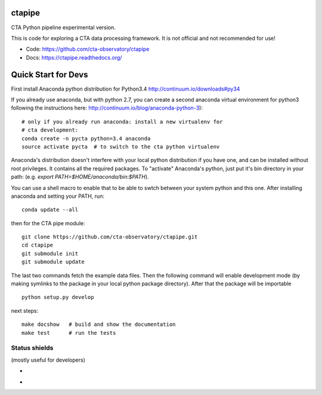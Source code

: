 =========
 ctapipe
=========

CTA Python pipeline experimental version.

This is code for exploring a CTA data processing framework. It is not
official and not recommended for use!

* Code: https://github.com/cta-observatory/ctapipe
* Docs: https://ctapipe.readthedocs.org/


====================
Quick Start for Devs
====================

First install Anaconda python distribution for Python3.4
http://continuum.io/downloads#py34

If you already use anaconda, but with python 2.7, you can create a
second anaconda virtual environment for python3 following the instructions here:
http://continuum.io/blog/anaconda-python-3)::
  
    # only if you already run anaconda: install a new virtualenv for
    # cta development:
    conda create -n pycta python=3.4 anaconda
    source activate pycta  # to switch to the cta python virtualenv
    
Anaconda's distribution doesn't interfere with your local python
distribution if you have one, and can be installed without root
privileges. It contains all the required packages. To "activate"
Anaconda's python, just put it's bin directory in your path: (e.g.
`export PATH=$HOME/anaconda/bin:$PATH`).

You can use a shell macro to
enable that to be able to swtch between your system python and this
one. After installing anaconda and setting your PATH, run::

    conda update --all

then for the CTA pipe module::

    git clone https://github.com/cta-observatory/ctapipe.git
    cd ctapipe
    git submodule init
    git submodule update

The last two commands fetch the example data files. Then the following
command will enable development mode (by making symlinks to the
package in your local python package directory). After that the
package will be importable ::

    python setup.py develop  

next steps::

    make docshow   # build and show the documentation
    make test      # run the tests
    

Status shields
==============

(mostly useful for developers)

* .. image:: http://img.shields.io/travis/cta-observatory/ctapipe.svg?branch=master
    :target: https://travis-ci.org/cta-observatory/ctapipe
    :alt: Test Status

* .. image:: https://img.shields.io/coveralls/cta-observatory/ctapipe.svg
    :target: https://coveralls.io/r/cta-observatory/ctapipe
    :alt: Code Coverage
